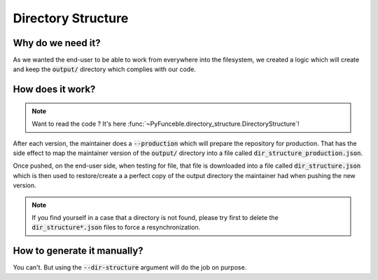 Directory Structure
===================

Why do we need it?
------------------

As we wanted the end-user to be able to work from everywhere into the filesystem,
we created a logic which will create and keep the :code:`output/` directory which complies
with our code.

How does it work?
-----------------

.. note::
    Want to read the code ? It's here :func:`~PyFunceble.directory_structure.DirectoryStructure`!

After each version, the maintainer does a :code:`--production` which will prepare the repository
for production.
That has the side effect to map the maintainer version of the :code:`output/`
directory into a file called :code:`dir_structure_production.json`.

Once pushed, on the end-user side, when testing for file, that file is downloaded into
a file called :code:`dir_structure.json` which is then used to restore/create a
a perfect copy of the output directory the maintainer had when pushing the new
version.

.. note::
    If you find yourself in a case that a directory is not found, please try first to
    delete the :code:`dir_structure*.json` files to force a resynchronization.


How to generate it manually?
----------------------------

You can't. But using the :code:`--dir-structure` argument will do the job on purpose.
